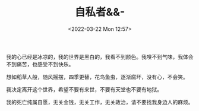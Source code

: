 #+TITLE: 自私者&&-
#+DATE: <2022-03-22 Mon 12:57>
#+OPTIONS: num:nil \n:t html-postamble:nil
#+startup: content

我的心已经是冰凉的，我的世界是黑白的，我看不到颜色。我嗅不到气味，我体会不到痛苦，也感受不到快乐。

想如稻草人般，随风摇摆，四季更替，花鸟鱼虫，逐渐腐坏，没有心，不会笑。

我决定离开这个世界，希望不要有来世，不要有天堂也不要有地狱。

我的死亡纯属自愿，无关金钱，无关工作，无关政治，请不要找我身边人的麻烦。

